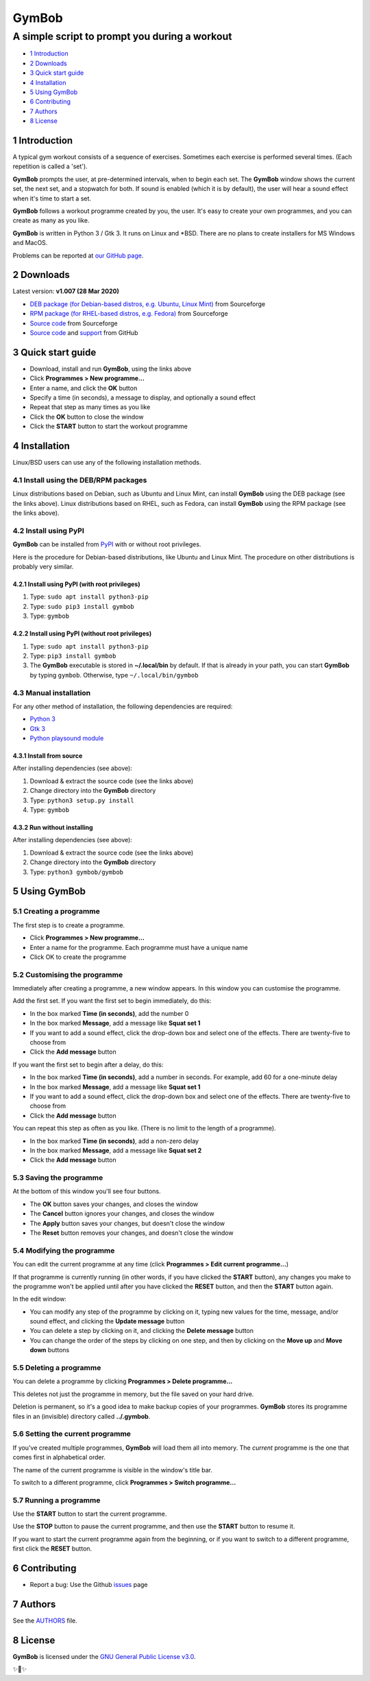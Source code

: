 ======
GymBob
======
----------------------------------------------
A simple script to prompt you during a workout
----------------------------------------------

.. image:: screenshots/gymbob.png
  :alt: GymBob screenshot

* `1 Introduction`_
* `2 Downloads`_
* `3 Quick start guide`_
* `4 Installation`_
* `5 Using GymBob`_
* `6 Contributing`_
* `7 Authors`_
* `8 License`_

1 Introduction
==============

A typical gym workout consists of a sequence of exercises. Sometimes each exercise is performed several times. (Each repetition is called a 'set').

**GymBob** prompts the user, at pre-determined intervals, when to begin each set. The **GymBob** window shows the current set, the next set, and a stopwatch for both. If sound is enabled (which it is by default), the user will hear a sound effect when it's time to start a set.

**GymBob** follows a workout programme created by you, the user. It's easy to create your own programmes, and you can create as many as you like.

**GymBob** is written in Python 3 / Gtk 3. It runs on Linux and \*BSD. There are no plans to create installers for MS Windows and MacOS.

Problems can be reported at `our GitHub page <https://github.com/axcore/gymbob/issues>`__.

2 Downloads
===========

Latest version: **v1.007 (28 Mar 2020)**

- `DEB package (for Debian-based distros, e.g. Ubuntu, Linux Mint) <https://sourceforge.net/projects/gymbob/files/v1.007/python3-gymbob_1.007.deb/download>`__ from Sourceforge
- `RPM package (for RHEL-based distros, e.g. Fedora) <https://sourceforge.net/projects/gymbob/files/v1.007/gymbob-1.007.rpm/download>`__ from Sourceforge
- `Source code <https://sourceforge.net/projects/gymbob/files/v1.007/gymbob_v1.007.tar.gz/download>`__ from Sourceforge
- `Source code <https://github.com/axcore/gymbob>`__ and `support <https://github.com/axcore/gymbob/issues>`__ from GitHub

3 Quick start guide 
===================

-  Download, install and run **GymBob**, using the links above
-  Click **Programmes > New programme...**
-  Enter a name, and click the **OK** button
-  Specify a time (in seconds), a message to display, and optionally a sound effect
-  Repeat that step as many times as you like
-  Click the **OK** button to close the window
-  Click the **START** button to start the workout programme

4 Installation
==============

Linux/BSD users can use any of the following installation methods.

4.1 Install using the DEB/RPM packages
--------------------------------------

Linux distributions based on Debian, such as Ubuntu and Linux Mint, can install **GymBob** using the DEB package (see the links above). Linux distributions based on RHEL, such as Fedora, can install **GymBob** using the RPM package (see the links above). 

4.2 Install using PyPI
----------------------

**GymBob** can be installed from `PyPI <https://pypi.org/project/gymbob/>`__ with or without root privileges.

Here is the procedure for Debian-based distributions, like Ubuntu and Linux Mint. The procedure on other distributions is probably very similar.

4.2.1 Install using PyPI (with root privileges)
~~~~~~~~~~~~~~~~~~~~~~~~~~~~~~~~~~~~~~~~~~~~~~~

1. Type: ``sudo apt install python3-pip``
2. Type: ``sudo pip3 install gymbob``
3. Type: ``gymbob``

4.2.2 Install using PyPI (without root privileges)
~~~~~~~~~~~~~~~~~~~~~~~~~~~~~~~~~~~~~~~~~~~~~~~~~~

1. Type: ``sudo apt install python3-pip``
2. Type: ``pip3 install gymbob``
3. The **GymBob** executable is stored in **~/.local/bin** by default. If that is already in your path, you can start **GymBob** by typing ``gymbob``. Otherwise, type ``~/.local/bin/gymbob``

4.3 Manual installation
-----------------------

For any other method of installation, the following dependencies are required:

-  `Python 3 <https://www.python.org/downloads>`__
-  `Gtk 3 <https://python-gtk-3-tutorial.readthedocs.io/en/latest/>`__
-  `Python playsound module <https://github.com/TaylorSMarks/playsound>`__

4.3.1 Install from source
~~~~~~~~~~~~~~~~~~~~~~~~~

After installing dependencies (see above):

1. Download & extract the source code (see the links above)
2. Change directory into the **GymBob** directory
3. Type: ``python3 setup.py install``
4. Type: ``gymbob``

4.3.2 Run without installing
~~~~~~~~~~~~~~~~~~~~~~~~~~~~

After installing dependencies (see above):

1. Download & extract the source code (see the links above)
2. Change directory into the **GymBob** directory
3. Type: ``python3 gymbob/gymbob``

5 Using GymBob
==============

5.1 Creating a programme
------------------------

The first step is to create a programme.

-  Click **Programmes > New programme...**
-  Enter a name for the programme. Each programme must have a unique name
-  Click OK to create the programme

5.2 Customising the programme
-----------------------------

Immediately after creating a programme, a new window appears. In this window you can customise the programme.

Add the first set. If you want the first set to begin immediately, do this:

- In the box marked **Time (in seconds)**, add the number 0
- In the box marked **Message**, add a message like **Squat set 1**
- If you want to add a sound effect, click the drop-down box and select one of the effects. There are twenty-five to choose from
- Click the **Add message** button

If you want the first set to begin after a delay, do this:

- In the box marked **Time (in seconds)**, add a number in seconds. For example, add 60 for a one-minute delay
- In the box marked **Message**, add a message like **Squat set 1**
- If you want to add a sound effect, click the drop-down box and select one of the effects. There are twenty-five to choose from
- Click the **Add message** button

.. image:: screenshots/gymbob2.png
  :alt: The edited workout programme

You can repeat this step as often as you like. (There is no limit to the length of a programme).
  
- In the box marked **Time (in seconds)**, add a non-zero delay
- In the box marked **Message**, add a message like **Squat set 2**
- Click the **Add message** button

5.3 Saving the programme
------------------------

At the bottom of this window you'll see four buttons.

- The **OK** button saves your changes, and closes the window
- The **Cancel** button ignores your changes, and closes the window
- The **Apply** button saves your changes, but doesn't close the window
- The **Reset** button removes your changes, and doesn't close the window

5.4 Modifying the programme
---------------------------

You can edit the current programme at any time (click **Programmes > Edit current programme...**)

If that programme is currently running (in other words, if you have clicked the **START** button), any changes you make to the programme won't be applied until after you have clicked the **RESET** button, and then the **START** button again.

In the edit window:

- You can modify any step of the programme by clicking on it, typing new values for the time, message, and/or sound effect, and clicking the **Update message** button
- You can delete a step by clicking on it, and clicking the **Delete message** button
- You can change the order of the steps by clicking on one step, and then by clicking on the **Move up** and **Move down** buttons

5.5 Deleting a programme
------------------------

You can delete a programme by clicking **Programmes > Delete programme...** 

This deletes not just the programme in memory, but the file saved on your hard drive.

Deletion is permanent, so it's a good idea to make backup copies of your programmes. **GymBob** stores its programme files in an (invisible) directory called **../.gymbob**.

5.6 Setting the current programme
---------------------------------

If you've created multiple programmes, **GymBob** will load them all into memory. The *current* programme is the one that comes first in alphabetical order.

The name of the current programme is visible in the window's title bar.

To switch to a different programme, click **Programmes > Switch programme...**

5.7 Running a programme
-----------------------

Use the **START** button to start the current programme.

Use the **STOP** button to pause the current programme, and then use the **START** button to resume it.

If you want to start the current programme again from the beginning, or if you want to switch to a different programme, first click the **RESET** button.

6 Contributing
==============

-  Report a bug: Use the Github
   `issues <https://github.com/axcore/gymbob/issues>`__ page

7 Authors
=========

See the `AUTHORS <AUTHORS>`__ file.

8 License
=========

**GymBob** is licensed under the `GNU General Public License v3.0 <https://www.gnu.org/licenses/gpl-3.0.en.html>`__.


✨🍰✨
